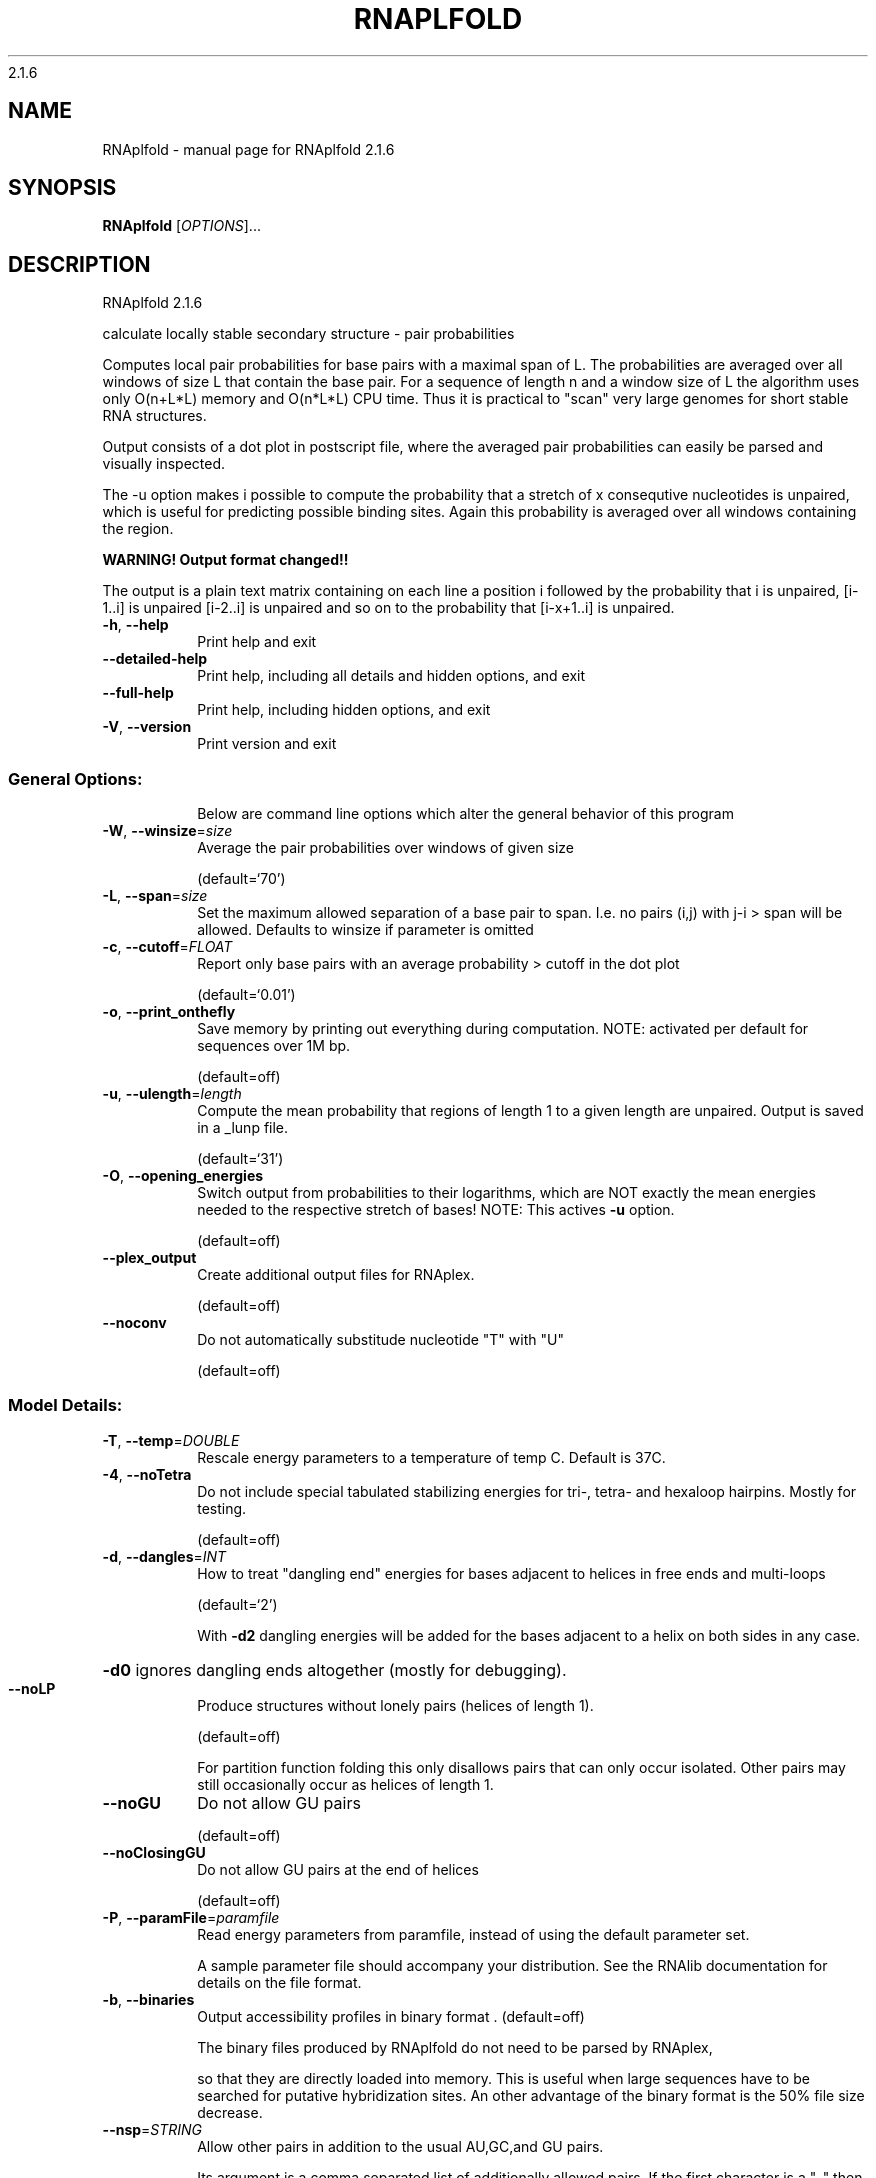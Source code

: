 2.1.6

.\" DO NOT MODIFY THIS FILE!  It was generated by help2man 1.38.2.
.TH RNAPLFOLD "1" "January 2014" "RNAplfold 2.1.6" "User Commands"
.SH NAME
RNAplfold \- manual page for RNAplfold 2.1.6
.SH SYNOPSIS
.B RNAplfold
[\fIOPTIONS\fR]...
.SH DESCRIPTION
RNAplfold 2.1.6
.PP
calculate locally stable secondary structure \- pair probabilities
.PP
Computes local pair probabilities for base pairs with a maximal span of L. The
probabilities are averaged over all windows of size L that contain the base
pair. For a sequence of length n and a window size of L the algorithm uses only
O(n+L*L) memory and O(n*L*L) CPU time. Thus it is practical to "scan" very
large genomes for short stable RNA structures.
.PP

Output consists of a dot plot in postscript file, where the averaged pair probabilities
can easily be parsed and visually inspected.

The -u option makes i possible to compute the probability that a stretch of x consequtive
nucleotides is unpaired, which is useful for predicting possible binding sites. Again
this probability is averaged over all windows containing the region.

.B WARNING! Output format changed!!

The output is a plain text matrix containing on each line a position i followed by the
probability that i is unpaired, [i-1..i] is unpaired [i-2..i] is unpaired and so on to
the probability that [i-x+1..i] is unpaired.
.TP
\fB\-h\fR, \fB\-\-help\fR
Print help and exit
.TP
\fB\-\-detailed\-help\fR
Print help, including all details and hidden
options, and exit
.TP
\fB\-\-full\-help\fR
Print help, including hidden options, and exit
.TP
\fB\-V\fR, \fB\-\-version\fR
Print version and exit
.SS "General Options:"
.IP
Below are command line options which alter the general behavior of this
program
.TP
\fB\-W\fR, \fB\-\-winsize\fR=\fIsize\fR
Average the pair probabilities over windows of
given size
.IP
(default=`70')
.TP
\fB\-L\fR, \fB\-\-span\fR=\fIsize\fR
Set the maximum allowed separation of a base pair
to span. I.e. no pairs (i,j) with j\-i > span
will be allowed. Defaults to winsize if
parameter is omitted
.TP
\fB\-c\fR, \fB\-\-cutoff\fR=\fIFLOAT\fR
Report only base pairs with an average probability
> cutoff in the dot plot
.IP
(default=`0.01')
.TP
\fB\-o\fR, \fB\-\-print_onthefly\fR
Save memory by printing out everything during
computation.
NOTE: activated per default for sequences over
1M bp.
.IP
(default=off)
.TP
\fB\-u\fR, \fB\-\-ulength\fR=\fIlength\fR
Compute the mean probability that regions of
length 1 to a given length are unpaired. Output
is saved in a _lunp file.
.IP
(default=`31')
.TP
\fB\-O\fR, \fB\-\-opening_energies\fR
Switch output from probabilities to their
logarithms, which are NOT exactly the mean
energies needed to the respective stretch of
bases!
NOTE: This actives \fB\-u\fR option.
.IP
(default=off)
.TP
\fB\-\-plex_output\fR
Create additional output files for RNAplex.
.IP
(default=off)
.TP
\fB\-\-noconv\fR
Do not automatically substitude nucleotide "T"
with "U"
.IP
(default=off)
.SS "Model Details:"
.TP
\fB\-T\fR, \fB\-\-temp\fR=\fIDOUBLE\fR
Rescale energy parameters to a temperature of temp
C. Default is 37C.
.TP
\fB\-4\fR, \fB\-\-noTetra\fR
Do not include special tabulated stabilizing
energies for tri\-, tetra\- and hexaloop hairpins.
Mostly for testing.
.IP
(default=off)
.TP
\fB\-d\fR, \fB\-\-dangles\fR=\fIINT\fR
How to treat "dangling end" energies for bases
adjacent to helices in free ends and multi\-loops
.IP
(default=`2')
.IP
With \fB\-d2\fR dangling energies will be added for the bases adjacent to a helix on
both sides in any case.
.HP
\fB\-d0\fR ignores dangling ends altogether (mostly for debugging).
.TP
\fB\-\-noLP\fR
Produce structures without lonely pairs (helices
of length 1).
.IP
(default=off)
.IP
For partition function folding this only disallows pairs that can only occur
isolated. Other pairs may still occasionally occur as helices of length 1.
.TP
\fB\-\-noGU\fR
Do not allow GU pairs
.IP
(default=off)
.TP
\fB\-\-noClosingGU\fR
Do not allow GU pairs at the end of helices
.IP
(default=off)
.TP
\fB\-P\fR, \fB\-\-paramFile\fR=\fIparamfile\fR
Read energy parameters from paramfile, instead of
using the default parameter set.
.IP
A sample parameter file should accompany your distribution.
See the RNAlib documentation for details on the file format.
.TP
\fB\-b\fR, \fB\-\-binaries\fR
Output accessibility profiles in binary format
\&.  (default=off)
.IP
The binary files produced by RNAplfold do not need to be parsed by RNAplex,
.IP
so that they are directly loaded into memory. This is useful when large
sequences have to be searched for putative hybridization sites. An other
advantage of the binary format is the 50% file size decrease.
.TP
\fB\-\-nsp\fR=\fISTRING\fR
Allow other pairs in addition to the usual
AU,GC,and GU pairs.
.IP
Its argument is a comma separated list of additionally allowed pairs. If the
first character is a "\-" then AB will imply that AB and BA are allowed
pairs.
e.g. RNAfold \fB\-nsp\fR \fB\-GA\fR  will allow GA and AG pairs. Nonstandard pairs are
given 0 stacking energy.
.TP
\fB\-e\fR, \fB\-\-energyModel\fR=\fIINT\fR
Rarely used option to fold sequences from the
artificial ABCD... alphabet, where A pairs B,
C\-D etc.  Use the energy parameters for GC (\fB\-e\fR
1) or AU (\fB\-e\fR 2) pairs.
.TP
\fB\-\-betaScale\fR=\fIDOUBLE\fR
Set the scaling of the Boltzmann factors
(default=`1.')
.IP
The argument provided with this option enables to scale the thermodynamic
temperature used in the Boltzmann factors independently from the temperature
used to scale the individual energy contributions of the loop types. The
Boltzmann factors then become exp(\fB\-dG\fR/(kT*betaScale)) where k is the
Boltzmann constant, dG the free energy contribution of the state and T the
absolute temperature.
.SH AUTHOR

Stephan H Bernhart, Ivo L Hofacker, Peter F Stadler, Ronny Lorenz
.SH REFERENCES
.I If you use this program in your work you might want to cite:

R. Lorenz, S.H. Bernhart, C. Hoener zu Siederdissen, H. Tafer, C. Flamm, P.F. Stadler and I.L. Hofacker (2011),
"ViennaRNA Package 2.0",
Algorithms for Molecular Biology: 6:26 

I.L. Hofacker, W. Fontana, P.F. Stadler, S. Bonhoeffer, M. Tacker, P. Schuster (1994),
"Fast Folding and Comparison of RNA Secondary Structures",
Monatshefte f. Chemie: 125, pp 167-188


S. H. Bernhart, I.L. Hofacker, and P.F. Stadler (2006),
"Local Base Pairing Probabilities in Large RNAs",
Bioinformatics: 22, pp 614-615

A.F. Bompfuenewerer, R. Backofen, S.H. Bernhart, J. Hertel, I.L. Hofacker, P.F. Stadler, S. Will (2007),
"Variations on RNA Folding and Alignment: Lessons from Benasque",
J. Math. Biol.


.I The energy parameters are taken from:

D.H. Mathews, M.D. Disney, D. Matthew, J.L. Childs, S.J. Schroeder, J. Susan, M. Zuker, D.H. Turner (2004),
"Incorporating chemical modification constraints into a dynamic programming algorithm for prediction of RNA secondary structure",
Proc. Natl. Acad. Sci. USA: 101, pp 7287-7292

D.H Turner, D.H. Mathews (2009),
"NNDB: The nearest neighbor parameter database for predicting stability of nucleic acid secondary structure",
Nucleic Acids Research: 38, pp 280-282
.SH "REPORTING BUGS"
If in doubt our program is right, nature is at fault.
.br
Comments should be sent to rna@tbi.univie.ac.at.
.SH "SEE ALSO"

RNALfold(1)
